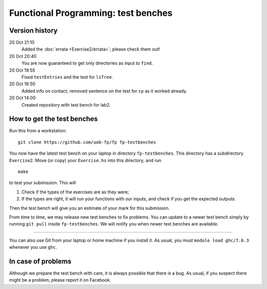 Functional Programming: test benches
====================================

Version history
---------------

20 Oct 21:10
	Added the :doc:`errata <Exercise2/errata>`; please check them out!
20 Oct 20:40
	You are now guaranteed to get only directories as input to ``find``. 
20 Oct 19:55
	Fixed ``testEntries`` and the test for ``lsTree``. 

	.. Our revisions: 00e46093c25824c78e7a97e2274337e82f10b0e5 and fe853c7753fa12c7cca55df7173214eac9deecfb

20 Oct 16:50
    Added info on contact; removed sentence on the test for ``cp`` as it worked already.
20 Oct 14:00
    Created repository with test bench for lab2.


How to get the test benches
---------------------------

Run this from a workstation::

    git clone https://github.com/uob-fp/fp fp-testbenches

You now have the latest test bench on your laptop in directory ``fp-testbenches``. This directory has a subdirectory ``Exercise2``. Move (or copy) your ``Exercise.hs`` into this directory, and run ::

    make
    
to test your submission. This will

1. Check if the types of the exercises are as they were;
2. If the types are right, it will run your functions with our inputs, and check if you get the expected outputs.

Then the test bench will give you an estimate of your mark for this submission.

From time to time, we may release new test benches to fix problems. You can update to a newer test bench simply by running ``git pull`` inside ``fp-testbenches``. We will notify you when newer test benches are available.

----

You can also use Git from your laptop or home machine if you install it. As usual, you must ``module load ghc/7.6.3`` whenever you use ``ghc``. 

In case of problems
-------------------

Although we prepare the test bench with care, it is always possible that there is a bug. As usual, if you suspect there might be a problem, please report it on Facebook.
